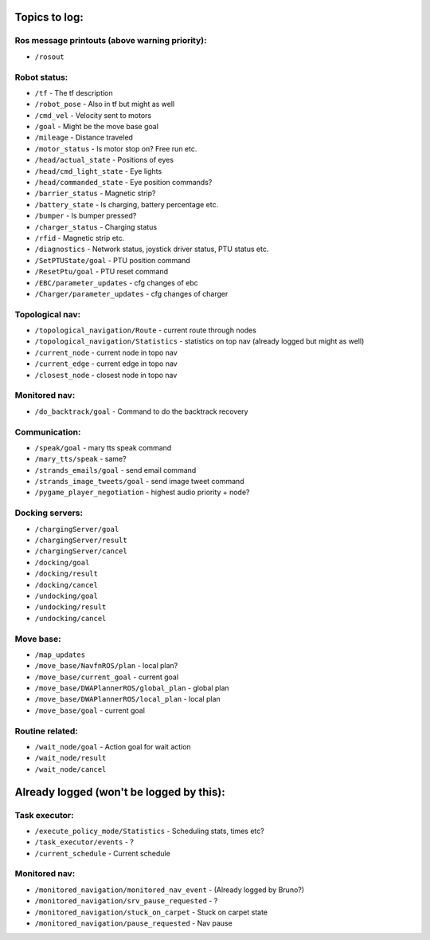 Topics to log:
==============

Ros message printouts (above warning priority):
-----------------------------------------------

-  ``/rosout``

Robot status:
-------------

-  ``/tf`` - The tf description
-  ``/robot_pose`` - Also in tf but might as well
-  ``/cmd_vel`` - Velocity sent to motors
-  ``/goal`` - Might be the move base goal
-  ``/mileage`` - Distance traveled
-  ``/motor_status`` - Is motor stop on? Free run etc.

-  ``/head/actual_state`` - Positions of eyes
-  ``/head/cmd_light_state`` - Eye lights
-  ``/head/commanded_state`` - Eye position commands?

-  ``/barrier_status`` - Magnetic strip?
-  ``/battery_state`` - Is charging, battery percentage etc.
-  ``/bumper`` - Is bumper pressed?
-  ``/charger_status`` - Charging status
-  ``/rfid`` - Magnetic strip etc.

-  ``/diagnostics`` - Network status, joystick driver status, PTU status
   etc.

-  ``/SetPTUState/goal`` - PTU position command
-  ``/ResetPtu/goal`` - PTU reset command

-  ``/EBC/parameter_updates`` - cfg changes of ebc
-  ``/Charger/parameter_updates`` - cfg changes of charger

Topological nav:
----------------

-  ``/topological_navigation/Route`` - current route through nodes
-  ``/topological_navigation/Statistics`` - statistics on top nav
   (already logged but might as well)

-  ``/current_node`` - current node in topo nav
-  ``/current_edge`` - current edge in topo nav
-  ``/closest_node`` - closest node in topo nav

Monitored nav:
--------------

-  ``/do_backtrack/goal`` - Command to do the backtrack recovery

Communication:
--------------

-  ``/speak/goal`` - mary tts speak command
-  ``/mary_tts/speak`` - same?

-  ``/strands_emails/goal`` - send email command
-  ``/strands_image_tweets/goal`` - send image tweet command

-  ``/pygame_player_negotiation`` - highest audio priority + node?

Docking servers:
----------------

-  ``/chargingServer/goal``
-  ``/chargingServer/result``
-  ``/chargingServer/cancel``

-  ``/docking/goal``
-  ``/docking/result``
-  ``/docking/cancel``

-  ``/undocking/goal``
-  ``/undocking/result``
-  ``/undocking/cancel``

Move base:
----------

-  ``/map_updates``

-  ``/move_base/NavfnROS/plan`` - local plan?
-  ``/move_base/current_goal`` - current goal
-  ``/move_base/DWAPlannerROS/global_plan`` - global plan
-  ``/move_base/DWAPlannerROS/local_plan`` - local plan
-  ``/move_base/goal`` - current goal

Routine related:
----------------

-  ``/wait_node/goal`` - Action goal for wait action
-  ``/wait_node/result``
-  ``/wait_node/cancel``

Already logged (won't be logged by this):
=========================================

Task executor:
--------------

-  ``/execute_policy_mode/Statistics`` - Scheduling stats, times etc?
-  ``/task_executor/events`` - ?
-  ``/current_schedule`` - Current schedule

Monitored nav:
--------------

-  ``/monitored_navigation/monitored_nav_event`` - (Already logged by
   Bruno?)
-  ``/monitored_navigation/srv_pause_requested`` - ?
-  ``/monitored_navigation/stuck_on_carpet`` - Stuck on carpet state
-  ``/monitored_navigation/pause_requested`` - Nav pause

